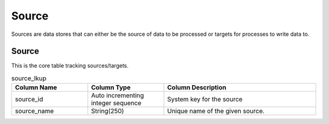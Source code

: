 Source
######

Sources are data stores that can either be the source of data to be processed or targets for processes to write data to.

.. _source_lkup:

Source
******

This is the core table tracking sources/targets.

.. list-table:: source_lkup
   :widths: 25 25 50
   :header-rows: 1

   * - Column Name
     - Column Type
     - Column Description
   * - source_id
     - Auto incrementing integer sequence
     - System key for the source
   * - source_name
     - String(250)
     - Unique name of the given source.
